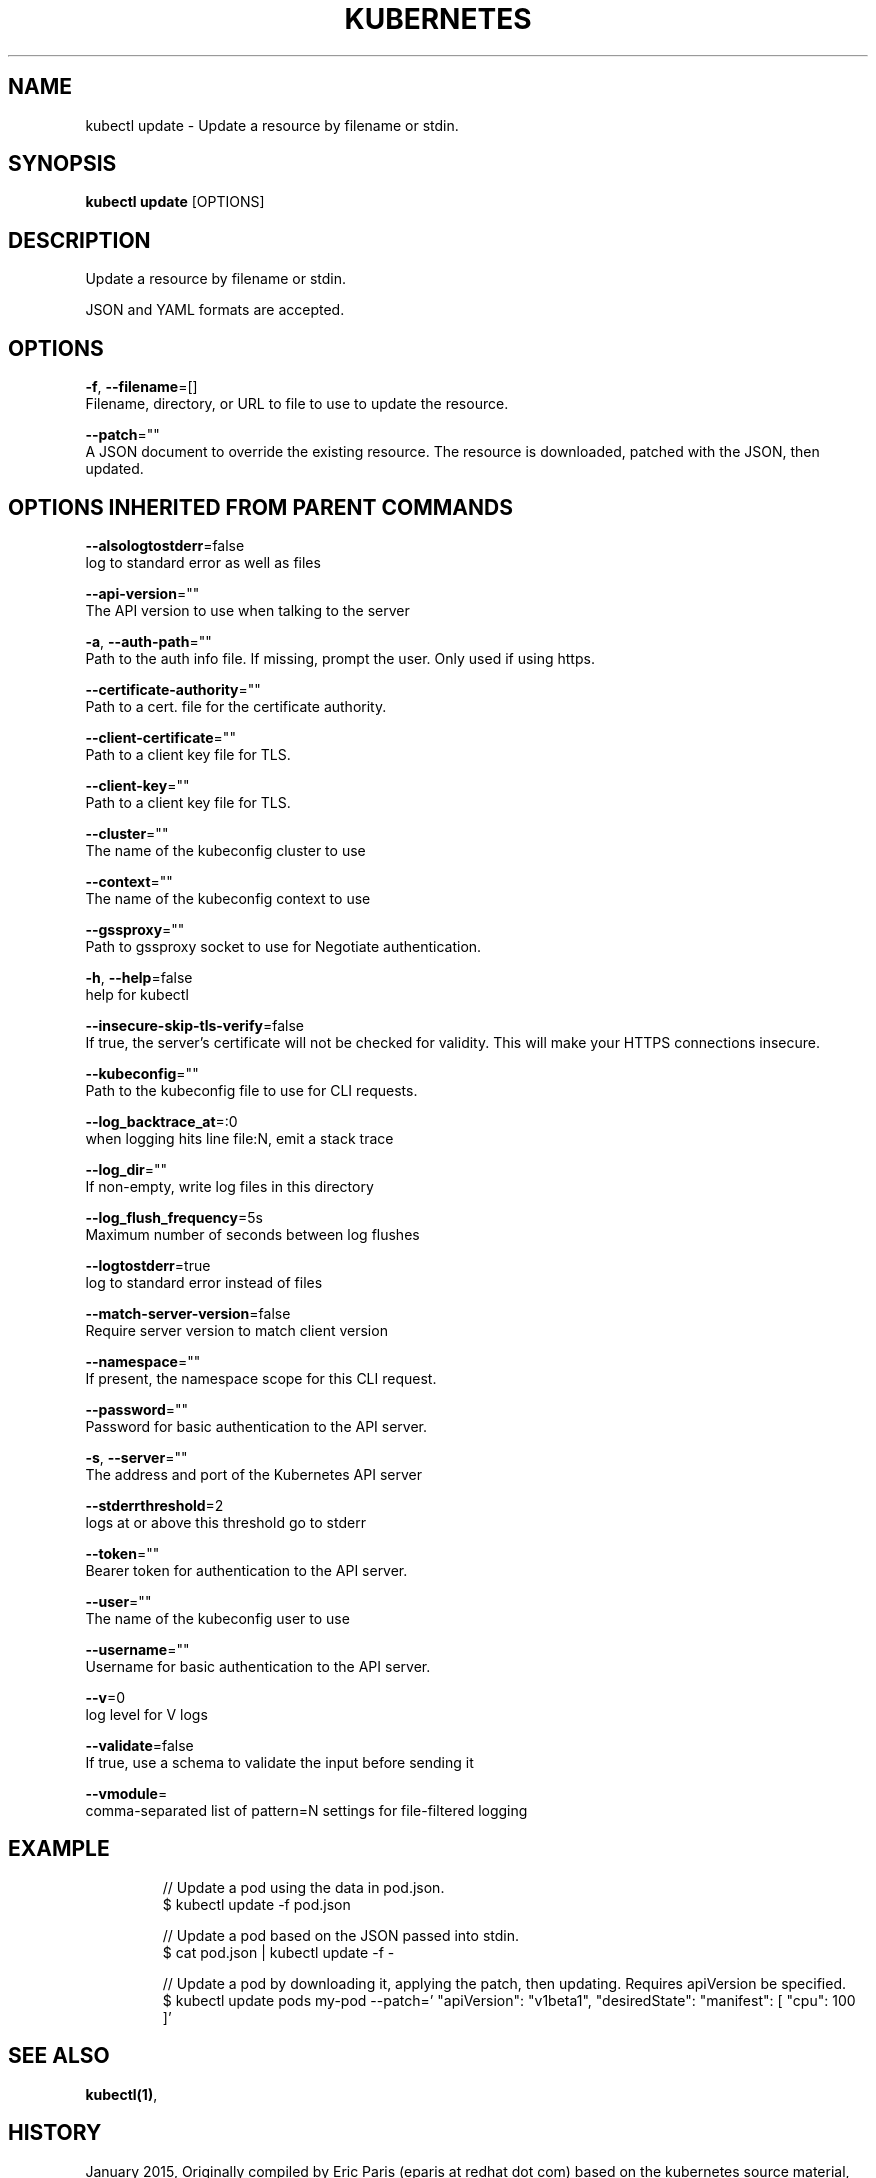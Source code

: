 .TH "KUBERNETES" "1" " kubernetes User Manuals" "Eric Paris" "Jan 2015"  ""


.SH NAME
.PP
kubectl update \- Update a resource by filename or stdin.


.SH SYNOPSIS
.PP
\fBkubectl update\fP [OPTIONS]


.SH DESCRIPTION
.PP
Update a resource by filename or stdin.

.PP
JSON and YAML formats are accepted.


.SH OPTIONS
.PP
\fB\-f\fP, \fB\-\-filename\fP=[]
    Filename, directory, or URL to file to use to update the resource.

.PP
\fB\-\-patch\fP=""
    A JSON document to override the existing resource. The resource is downloaded, patched with the JSON, then updated.


.SH OPTIONS INHERITED FROM PARENT COMMANDS
.PP
\fB\-\-alsologtostderr\fP=false
    log to standard error as well as files

.PP
\fB\-\-api\-version\fP=""
    The API version to use when talking to the server

.PP
\fB\-a\fP, \fB\-\-auth\-path\fP=""
    Path to the auth info file. If missing, prompt the user. Only used if using https.

.PP
\fB\-\-certificate\-authority\fP=""
    Path to a cert. file for the certificate authority.

.PP
\fB\-\-client\-certificate\fP=""
    Path to a client key file for TLS.

.PP
\fB\-\-client\-key\fP=""
    Path to a client key file for TLS.

.PP
\fB\-\-cluster\fP=""
    The name of the kubeconfig cluster to use

.PP
\fB\-\-context\fP=""
    The name of the kubeconfig context to use

.PP
\fB\-\-gssproxy\fP=""
    Path to gssproxy socket to use for Negotiate authentication.

.PP
\fB\-h\fP, \fB\-\-help\fP=false
    help for kubectl

.PP
\fB\-\-insecure\-skip\-tls\-verify\fP=false
    If true, the server's certificate will not be checked for validity. This will make your HTTPS connections insecure.

.PP
\fB\-\-kubeconfig\fP=""
    Path to the kubeconfig file to use for CLI requests.

.PP
\fB\-\-log\_backtrace\_at\fP=:0
    when logging hits line file:N, emit a stack trace

.PP
\fB\-\-log\_dir\fP=""
    If non\-empty, write log files in this directory

.PP
\fB\-\-log\_flush\_frequency\fP=5s
    Maximum number of seconds between log flushes

.PP
\fB\-\-logtostderr\fP=true
    log to standard error instead of files

.PP
\fB\-\-match\-server\-version\fP=false
    Require server version to match client version

.PP
\fB\-\-namespace\fP=""
    If present, the namespace scope for this CLI request.

.PP
\fB\-\-password\fP=""
    Password for basic authentication to the API server.

.PP
\fB\-s\fP, \fB\-\-server\fP=""
    The address and port of the Kubernetes API server

.PP
\fB\-\-stderrthreshold\fP=2
    logs at or above this threshold go to stderr

.PP
\fB\-\-token\fP=""
    Bearer token for authentication to the API server.

.PP
\fB\-\-user\fP=""
    The name of the kubeconfig user to use

.PP
\fB\-\-username\fP=""
    Username for basic authentication to the API server.

.PP
\fB\-\-v\fP=0
    log level for V logs

.PP
\fB\-\-validate\fP=false
    If true, use a schema to validate the input before sending it

.PP
\fB\-\-vmodule\fP=
    comma\-separated list of pattern=N settings for file\-filtered logging


.SH EXAMPLE
.PP
.RS

.nf
// Update a pod using the data in pod.json.
$ kubectl update \-f pod.json

// Update a pod based on the JSON passed into stdin.
$ cat pod.json | kubectl update \-f \-

// Update a pod by downloading it, applying the patch, then updating. Requires apiVersion be specified.
$ kubectl update pods my\-pod \-\-patch='\{ "apiVersion": "v1beta1", "desiredState": \{ "manifest": [\{ "cpu": 100 \}]\}\}'

.fi
.RE


.SH SEE ALSO
.PP
\fBkubectl(1)\fP,


.SH HISTORY
.PP
January 2015, Originally compiled by Eric Paris (eparis at redhat dot com) based on the kubernetes source material, but hopefully they have been automatically generated since!

